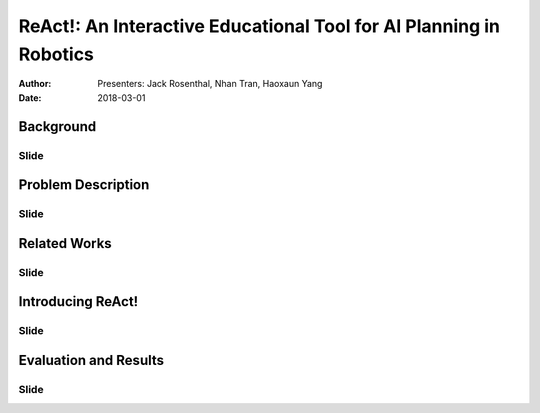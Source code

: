 |ReAct|: An Interactive Educational Tool for AI Planning in Robotics
====================================================================

:Author: Presenters: Jack Rosenthal, Nhan Tran, Haoxaun Yang
:Date: 2018-03-01

.. |ReAct| replace:: ReAct!

Background
----------

Slide
~~~~~

Problem Description
-------------------

Slide
~~~~~

Related Works
-------------

Slide
~~~~~

Introducing |ReAct|
-------------------

Slide
~~~~~

Evaluation and Results
----------------------

Slide
~~~~~
